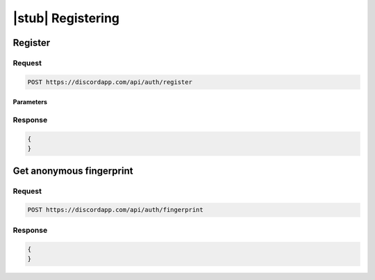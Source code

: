 |stub| Registering
==================

Register
--------

Request
~~~~~~~

.. code-block:: http

    POST https://discordapp.com/api/auth/register
	
Parameters
^^^^^^^^^^

Response
~~~~~~~~

.. code-block:: json

    {
    }


Get anonymous fingerprint
-------------------------

Request
~~~~~~~

.. code-block:: http

    POST https://discordapp.com/api/auth/fingerprint
	
Response
~~~~~~~~

.. code-block:: json

    {
    }